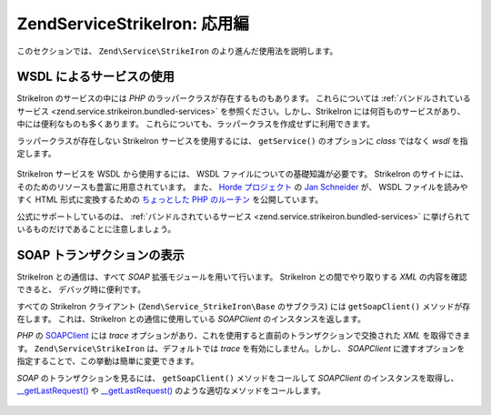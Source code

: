 .. EN-Revision: none
.. _zend.service.strikeiron.advanced-uses:

Zend\Service\StrikeIron: 応用編
============================

このセクションでは、 ``Zend\Service\StrikeIron`` のより進んだ使用法を説明します。

.. _zend.service.strikeiron.advanced-uses.services-by-wsdl:

WSDL によるサービスの使用
---------------

StrikeIron のサービスの中には *PHP* のラッパークラスが存在するものもあります。
これらについては :ref:`バンドルされているサービス <zend.service.strikeiron.bundled-services>`
を参照ください。しかし、StrikeIron には何百ものサービスがあり、
中には便利なものも多くあります。
これらについても、ラッパークラスを作成せずに利用できます。

ラッパークラスが存在しない StrikeIron サービスを使用するには、 ``getService()``
のオプションに *class* ではなく *wsdl* を指定します。

   .. code-block:: php
      :linenos:

      $strikeIron = new Zend\Service\StrikeIron(array('username' => 'あなたのユーザ名',
                                                      'password' => 'あなたのパスワード'));

      // Reverse Phone Lookup サービス用の汎用クライアントを取得します
      $phone = $strikeIron->getService(
          array('wsdl' => 'http://ws.strikeiron.com/ReversePhoneLookup?WSDL')
      );

      $result = $phone->lookup(array('Number' => '(408) 253-8800'));
      echo $result->listingName;

      // Zend Technologies USA Inc



StrikeIron サービスを WSDL から使用するには、 WSDL
ファイルについての基礎知識が必要です。 StrikeIron
のサイトには、そのためのリソースも豊富に用意されています。 また、 `Horde
プロジェクト`_ の `Jan Schneider`_ が、 WSDL ファイルを読みやすく HTML
形式に変換するための `ちょっとした PHP のルーチン`_ を公開しています。

公式にサポートしているのは、 :ref:`バンドルされているサービス
<zend.service.strikeiron.bundled-services>`
に挙げられているものだけであることに注意しましょう。

.. _zend.service.strikeiron.viewing-soap-transactions:

SOAP トランザクションの表示
----------------

StrikeIron との通信は、すべて *SOAP* 拡張モジュールを用いて行います。 StrikeIron
との間でやり取りする *XML* の内容を確認できると、 デバッグ時に便利です。

すべての StrikeIron クライアント (``Zend\Service_StrikeIron\Base`` のサブクラス) には
``getSoapClient()`` メソッドが存在します。 これは、StrikeIron との通信に使用している
*SOAPClient* のインスタンスを返します。

*PHP* の `SOAPClient`_ には *trace*
オプションがあり、これを使用すると直前のトランザクションで交換された *XML*
を取得できます。 ``Zend\Service\StrikeIron`` は、デフォルトでは *trace*
を有効にしません。しかし、 *SOAPClient*
に渡すオプションを指定することで、この挙動は簡単に変更できます。

*SOAP* のトランザクションを見るには、 ``getSoapClient()`` メソッドをコールして
*SOAPClient* のインスタンスを取得し、 `\__getLastRequest()`_ や `\__getLastRequest()`_
のような適切なメソッドをコールします。

   .. code-block:: php
      :linenos:

      $strikeIron =
          new Zend\Service\StrikeIron(array('username' => 'あなたのユーザ名',
                                            'password' => 'あなたのパスワード',
                                            'options'  => array('trace' => true)));

      // Sales & Use Tax Basic サービス用のクライアントを取得します
      $taxBasic = $strikeIron->getService(array('class' => 'SalesUseTaxBasic'));

      // メソッドをコールします
      $taxBasic->getTaxRateCanada(array('province' => 'ontario'));

      // SOAPClient のインスタンスを取得し、XML を表示します
      $soapClient = $taxBasic->getSoapClient();
      echo $soapClient->__getLastRequest();
      echo $soapClient->__getLastResponse();





.. _`Horde プロジェクト`: http://horde.org
.. _`Jan Schneider`: http://janschneider.de
.. _`ちょっとした PHP のルーチン`: http://janschneider.de/news/25/268
.. _`SOAPClient`: http://www.php.net/manual/ja/function.soap-soapclient-construct.php
.. _`\__getLastRequest()`: http://www.php.net/manual/ja/function.soap-soapclient-getlastresponse.php
